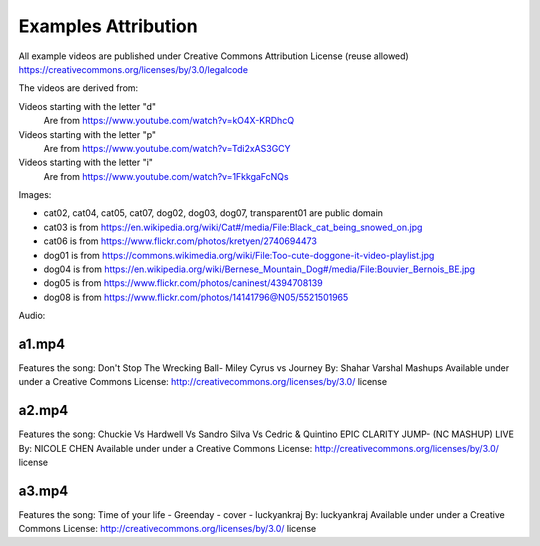 Examples Attribution
====================

All example videos are published under Creative Commons Attribution License (reuse allowed) https://creativecommons.org/licenses/by/3.0/legalcode

The videos are derived from:

Videos starting with the letter "d"
  Are from https://www.youtube.com/watch?v=kO4X-KRDhcQ

Videos starting with the letter "p"
  Are from https://www.youtube.com/watch?v=Tdi2xAS3GCY

Videos starting with the letter "i"
  Are from https://www.youtube.com/watch?v=1FkkgaFcNQs

Images:

- cat02, cat04, cat05, cat07, dog02, dog03, dog07, transparent01 are public domain
- cat03 is from https://en.wikipedia.org/wiki/Cat#/media/File:Black_cat_being_snowed_on.jpg
- cat06 is from https://www.flickr.com/photos/kretyen/2740694473
- dog01 is from https://commons.wikimedia.org/wiki/File:Too-cute-doggone-it-video-playlist.jpg
- dog04 is from https://en.wikipedia.org/wiki/Bernese_Mountain_Dog#/media/File:Bouvier_Bernois_BE.jpg
- dog05 is from https://www.flickr.com/photos/caninest/4394708139
- dog08 is from https://www.flickr.com/photos/14141796@N05/5521501965

Audio:

a1.mp4
------

Features the song:
Don't Stop The Wrecking Ball- Miley Cyrus vs Journey
By: Shahar Varshal Mashups
Available under under a Creative Commons License:
http://creativecommons.org/licenses/by/3.0/ license

a2.mp4
------

Features the song:
Chuckie Vs Hardwell Vs Sandro Silva Vs Cedric & Quintino
EPIC CLARITY JUMP- (NC MASHUP) LIVE
By: NICOLE CHEN
Available under under a Creative Commons License:
http://creativecommons.org/licenses/by/3.0/ license

a3.mp4
------

Features the song:
Time of your life - Greenday - cover - luckyankraj
By: luckyankraj
Available under under a Creative Commons License:
http://creativecommons.org/licenses/by/3.0/ license
